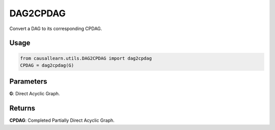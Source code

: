 DAG2CPDAG
==============

Convert a DAG to its corresponding CPDAG.

Usage
--------
.. code-block:: python

    from causallearn.utils.DAG2CPDAG import dag2cpdag
    CPDAG = dag2cpdag(G)

Parameters
---------------------
**G**: Direct Acyclic Graph.

Returns
--------------
**CPDAG**: Completed Partially Direct Acyclic Graph.
